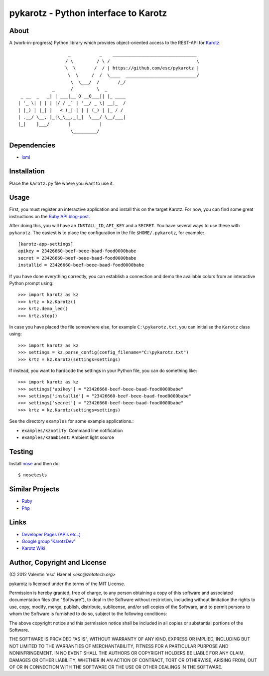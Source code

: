 =====================================
pykarotz - Python interface to Karotz
=====================================

About
-----

A (work-in-progress) Python library which provides object-oriented access to
the REST-API for `Karotz`_::

                       _           _    ________________________________
                      / \         / \ /                                 \
                      \  \       /  / | https://github.com/esc/pykarotz |
                       \  \     /  /  \____  ___________________________/
                        \  \___/  /       /_/
                 _      /         \  _
     _ __  _   _| | ___|__ O __O___|| |_ ____
    | '_ \| | | | |/ / _` | '__/ _ \| __|_  /
    | |_) | |_| |   < (_| | | | (_) | |_ / /
    | .__/ \__, |_|\_\__,_|_|  \___/ \__/___|
    |_|    |___/       |           |
                        \_________/

.. _`Karotz`: http://www.karotz.com/home

Dependencies
------------

* `lxml <http://lxml.de/>`_

Installation
------------

Place the ``karotz.py`` file where you want to use it.

Usage
-----

First, you must register an interactive application and install this on the
target Karotz. For now, you can find some great instructions on the `Ruby API
blog-post <http://blog.nofail.de/2011/12/karotz-ruby-love/>`_.

After doing this, you will have an ``INSTALL_ID``, ``API_KEY`` and a
``SECRET``. You have several ways to use these with ``pykarotz``. The easiest
is to place the configuration in the file ``$HOME/.pykarotz``, for example::

    [karotz-app-settings]
    apikey = 23426660-beef-beee-baad-food0000babe
    secret = 23426660-beef-beee-baad-food0000babe
    installid = 23426660-beef-beee-baad-food0000babe

If you have done everything correctly, you can establish a connection and demo
the available colors from an interactive Python prompt using::

    >>> import karotz as kz
    >>> krtz = kz.Karotz()
    >>> krtz.demo_led()
    >>> krtz.stop()

In case you have placed the file somewhere else, for example
``C:\pykarotz.txt``, you can initialise the ``Karotz`` class using::

    >>> import karotz as kz
    >>> settings = kz.parse_config(config_filename="C:\pykarotz.txt")
    >>> krtz = kz.Karotz(settings=settings)

If instead, you want to hardcode the settings in your Python file, you can do
something like::

    >>> import karotz as kz
    >>> settings['apikey'] = "23426660-beef-beee-baad-food0000babe"
    >>> settings['installid'] = "23426660-beef-beee-baad-food0000babe"
    >>> settings['secret'] = "23426660-beef-beee-baad-food0000babe"
    >>> krtz = kz.Karotz(settings=settings)

See the directory ``examples`` for some example applications.:

* ``examples/kznotify``: Command line notification

* ``examples/kzambient``: Ambient light source

Testing
-------

Install `nose <http://readthedocs.org/docs/nose/en/latest/>`_ and then do::

    $ nosetests

Similar Projects
----------------

* `Ruby <https://github.com/phoet/karotz>`_
* `Php <http://wizz.cc/blog/index.php?post/2011/04/12/Karotz-Php-Class>`_

Links
-----

* `Developer Pages (APIs etc..) <http://dev.karotz.com/>`_
* `Google group 'KarotzDev' <http://groups.google.com/group/karotzdev>`_
* `Karotz Wiki <http://wiki.karotz.com/index.php/Main_Page>`_


Author, Copyright and License
-----------------------------

| (C) 2012 Valentin 'esc' Haenel `<esc@zetatech.org>`

pykarotz is licensed under the terms of the MIT License.

Permission is hereby granted, free of charge, to any person obtaining a copy of
this software and associated documentation files (the "Software"), to deal in
the Software without restriction, including without limitation the rights to
use, copy, modify, merge, publish, distribute, sublicense, and/or sell copies
of the Software, and to permit persons to whom the Software is furnished to do
so, subject to the following conditions:

The above copyright notice and this permission notice shall be included in all
copies or substantial portions of the Software.

THE SOFTWARE IS PROVIDED "AS IS", WITHOUT WARRANTY OF ANY KIND, EXPRESS OR
IMPLIED, INCLUDING BUT NOT LIMITED TO THE WARRANTIES OF MERCHANTABILITY,
FITNESS FOR A PARTICULAR PURPOSE AND NONINFRINGEMENT. IN NO EVENT SHALL THE
AUTHORS OR COPYRIGHT HOLDERS BE LIABLE FOR ANY CLAIM, DAMAGES OR OTHER
LIABILITY, WHETHER IN AN ACTION OF CONTRACT, TORT OR OTHERWISE, ARISING FROM,
OUT OF OR IN CONNECTION WITH THE SOFTWARE OR THE USE OR OTHER DEALINGS IN THE
SOFTWARE.
